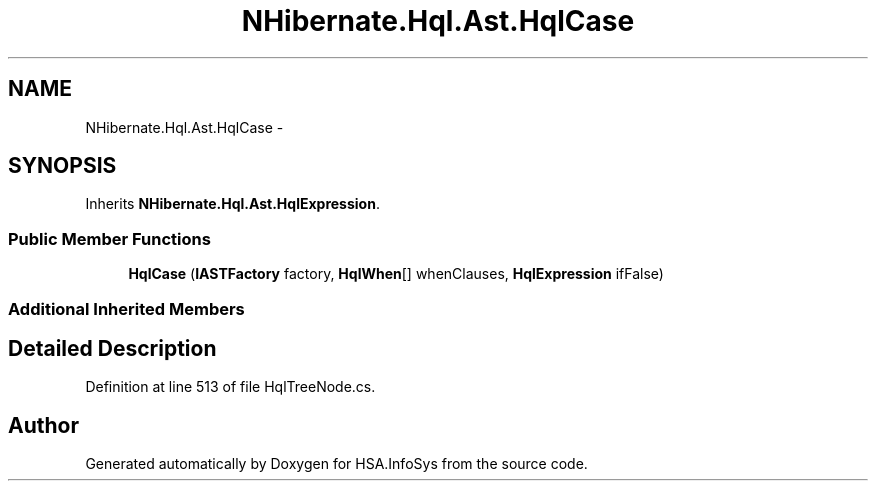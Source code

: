 .TH "NHibernate.Hql.Ast.HqlCase" 3 "Fri Jul 5 2013" "Version 1.0" "HSA.InfoSys" \" -*- nroff -*-
.ad l
.nh
.SH NAME
NHibernate.Hql.Ast.HqlCase \- 
.SH SYNOPSIS
.br
.PP
.PP
Inherits \fBNHibernate\&.Hql\&.Ast\&.HqlExpression\fP\&.
.SS "Public Member Functions"

.in +1c
.ti -1c
.RI "\fBHqlCase\fP (\fBIASTFactory\fP factory, \fBHqlWhen\fP[] whenClauses, \fBHqlExpression\fP ifFalse)"
.br
.in -1c
.SS "Additional Inherited Members"
.SH "Detailed Description"
.PP 
Definition at line 513 of file HqlTreeNode\&.cs\&.

.SH "Author"
.PP 
Generated automatically by Doxygen for HSA\&.InfoSys from the source code\&.
